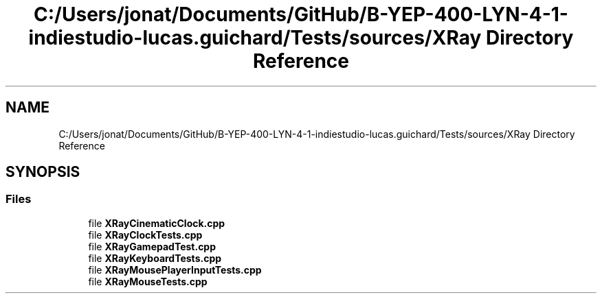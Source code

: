 .TH "C:/Users/jonat/Documents/GitHub/B-YEP-400-LYN-4-1-indiestudio-lucas.guichard/Tests/sources/XRay Directory Reference" 3 "Mon Jun 21 2021" "Version 2.0" "Bomberman" \" -*- nroff -*-
.ad l
.nh
.SH NAME
C:/Users/jonat/Documents/GitHub/B-YEP-400-LYN-4-1-indiestudio-lucas.guichard/Tests/sources/XRay Directory Reference
.SH SYNOPSIS
.br
.PP
.SS "Files"

.in +1c
.ti -1c
.RI "file \fBXRayCinematicClock\&.cpp\fP"
.br
.ti -1c
.RI "file \fBXRayClockTests\&.cpp\fP"
.br
.ti -1c
.RI "file \fBXRayGamepadTest\&.cpp\fP"
.br
.ti -1c
.RI "file \fBXRayKeyboardTests\&.cpp\fP"
.br
.ti -1c
.RI "file \fBXRayMousePlayerInputTests\&.cpp\fP"
.br
.ti -1c
.RI "file \fBXRayMouseTests\&.cpp\fP"
.br
.in -1c
